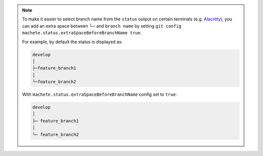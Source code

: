.. note::

    To make it easier to select branch name from the ``status`` output on certain terminals
    (e.g. `Alacritty <https://github.com/alacritty/alacritty>`_), you can add an extra space between └─ and ``branch name``
    by setting ``git config machete.status.extraSpaceBeforeBranchName true``.

    For example, by default the status is displayed as:

    .. code-block::

      develop
      │
      ├─feature_branch1
      │
      └─feature_branch2

    With ``machete.status.extraSpaceBeforeBranchName`` config set to ``true``:

    .. code-block::

       develop
       │
       ├─ feature_branch1
       │
       └─ feature_branch2

..
    Text order in this file is relevant, if you want to change something, find each ``.. include:: status_config_key.rst`` instance
    and if the instance has ``start-line`` or ``end-line`` options provided, make sure that after changes the output text stays the same.
